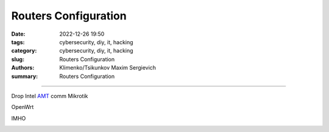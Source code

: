 Routers Configuration
#####################

:date: 2022-12-26 19:50
:tags: cybersecurity, diy, it, hacking
:category: cybersecurity, diy, it, hacking
:slug: Routers Configuration
:authors: Klimenko/Tsikunkov Maxim Sergievich
:summary: Routers Configuration

#####################

.. image:: images/2022-12-26_22-58.png
           :align: left

.. image:: images/2022-12-26_23-04.png
           :align: left

.. image:: images/2022-12-26_22-59.png
           :align: left

.. image:: images/2023-01-04_19-42.png
           :align: left

.. image:: images/2023-01-04_21-24.png
           :align: left

.. image:: images/2023-01-04_21-24.png
	   :align: left

Drop Intel `AMT`_ comm
Mikrotik

.. image:: images/2023-01-24_19-50-r.png
	   :align: left

OpenWrt

.. image:: images/2023-01-24_19-48-r.png
	   :align: left

IMHO

.. image:: images/2023-01-04_21-38.png
	   :align: left


.. _AMT: https://software.intel.com/sites/manageability/AMT_Implementation_and_Reference_Guide/default.htm?turl=WordDocuments%2Fkvmandintelamt.htm

